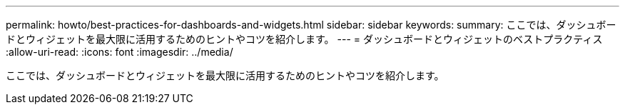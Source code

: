 ---
permalink: howto/best-practices-for-dashboards-and-widgets.html 
sidebar: sidebar 
keywords:  
summary: ここでは、ダッシュボードとウィジェットを最大限に活用するためのヒントやコツを紹介します。 
---
= ダッシュボードとウィジェットのベストプラクティス
:allow-uri-read: 
:icons: font
:imagesdir: ../media/


[role="lead"]
ここでは、ダッシュボードとウィジェットを最大限に活用するためのヒントやコツを紹介します。
